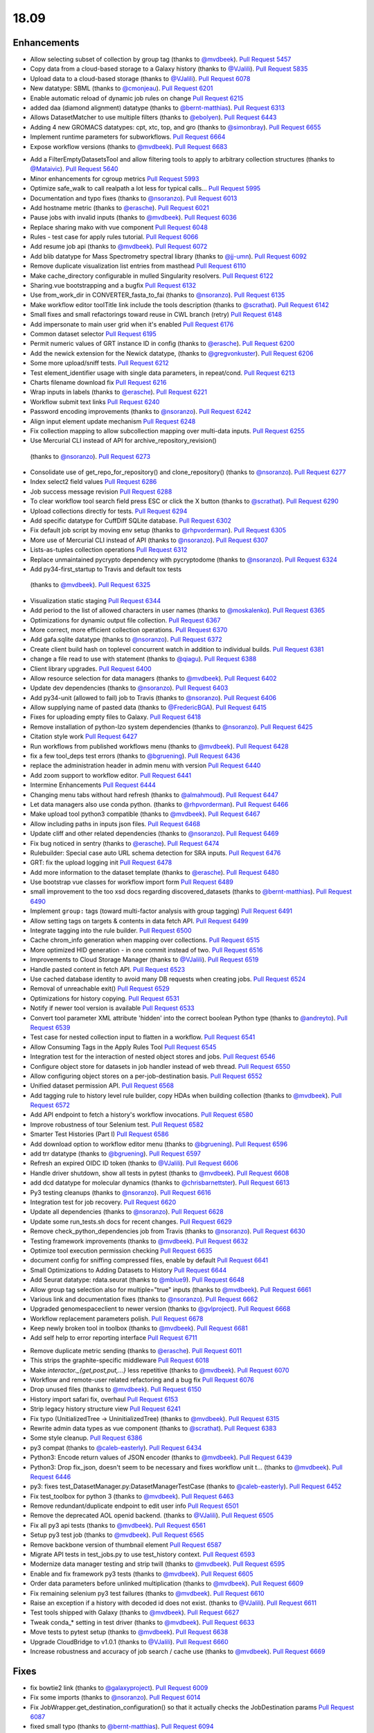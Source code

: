 
.. to_doc

18.09
===============================

.. announce_start

Enhancements
-------------------------------

.. major_feature


.. feature

* Allow selecting subset of collection by group tag
  (thanks to `@mvdbeek <https://github.com/mvdbeek>`__).
  `Pull Request 5457`_
* Copy data from a cloud-based storage to a Galaxy history
  (thanks to `@VJalili <https://github.com/VJalili>`__).
  `Pull Request 5835`_
* Upload data to a cloud-based storage
  (thanks to `@VJalili <https://github.com/VJalili>`__).
  `Pull Request 6078`_
* New datatype: SBML
  (thanks to `@cmonjeau <https://github.com/cmonjeau>`__).
  `Pull Request 6201`_
* Enable automatic reload of dynamic job rules on change
  `Pull Request 6215`_
* added daa (diamond alignment) datatype
  (thanks to `@bernt-matthias <https://github.com/bernt-matthias>`__).
  `Pull Request 6313`_
* Allows DatasetMatcher to use multiple filters
  (thanks to `@ebolyen <https://github.com/ebolyen>`__).
  `Pull Request 6443`_
* Adding 4 new GROMACS datatypes: cpt, xtc, top, and gro
  (thanks to `@simonbray <https://github.com/simonbray>`__).
  `Pull Request 6655`_
* Implement runtime parameters for subworkflows.
  `Pull Request 6664`_
* Expose workflow versions
  (thanks to `@mvdbeek <https://github.com/mvdbeek>`__).
  `Pull Request 6683`_

.. enhancement

* Add a FilterEmptyDatasetsTool and allow filtering tools to apply to
  arbitrary collection structures
  (thanks to `@Mataivic <https://github.com/Mataivic>`__).
  `Pull Request 5640`_
* Minor enhancements for cgroup metrics
  `Pull Request 5993`_
* Optimize safe_walk to call realpath a lot less for typical calls...
  `Pull Request 5995`_
* Documentation and typo fixes
  (thanks to `@nsoranzo <https://github.com/nsoranzo>`__).
  `Pull Request 6013`_
* Add hostname metric
  (thanks to `@erasche <https://github.com/erasche>`__).
  `Pull Request 6021`_
* Pause jobs with invalid inputs
  (thanks to `@mvdbeek <https://github.com/mvdbeek>`__).
  `Pull Request 6036`_
* Replace sharing mako with vue component
  `Pull Request 6048`_
* Rules - test case for apply rules tutorial.
  `Pull Request 6066`_
* Add resume job api
  (thanks to `@mvdbeek <https://github.com/mvdbeek>`__).
  `Pull Request 6072`_
* Add blib datatype for Mass Spectrometry spectral library
  (thanks to `@jj-umn <https://github.com/jj-umn>`__).
  `Pull Request 6092`_
* Remove duplicate visualization list entries from masthead
  `Pull Request 6110`_
* Make cache_directory configurable in mulled Singularity resolvers.
  `Pull Request 6122`_
* Sharing.vue bootstrapping and a bugfix
  `Pull Request 6132`_
* Use from_work_dir in CONVERTER_fasta_to_fai
  (thanks to `@nsoranzo <https://github.com/nsoranzo>`__).
  `Pull Request 6135`_
* Make workflow editor toolTitle link include the tools description
  (thanks to `@scrathat <https://github.com/scrathat>`__).
  `Pull Request 6142`_
* Small fixes and small refactorings toward reuse in CWL branch (retry)
  `Pull Request 6148`_
* Add impersonate to main user grid when it's enabled
  `Pull Request 6176`_
* Common dataset selector
  `Pull Request 6195`_
* Permit numeric values of GRT instance ID in config
  (thanks to `@erasche <https://github.com/erasche>`__).
  `Pull Request 6200`_
* Add the newick extension for the Newick datatype,
  (thanks to `@gregvonkuster <https://github.com/gregvonkuster>`__).
  `Pull Request 6206`_
* Some more upload/sniff tests.
  `Pull Request 6212`_
* Test element_identifier usage with single data parameters, in repeat/cond.
  `Pull Request 6213`_
* Charts filename download fix
  `Pull Request 6216`_
* Wrap inputs in labels
  (thanks to `@erasche <https://github.com/erasche>`__).
  `Pull Request 6221`_
* Workflow submit text links
  `Pull Request 6240`_
* Password encoding improvements
  (thanks to `@nsoranzo <https://github.com/nsoranzo>`__).
  `Pull Request 6242`_
* Align input element update mechanism
  `Pull Request 6248`_
* Fix collection mapping to allow subcollection mapping over multi-data
  inputs.
  `Pull Request 6255`_
*  Use Mercurial CLI instead of API for archive_repository_revision()
  (thanks to `@nsoranzo <https://github.com/nsoranzo>`__).
  `Pull Request 6273`_
* Consolidate use of get_repo_for_repository() and clone_repository()
  (thanks to `@nsoranzo <https://github.com/nsoranzo>`__).
  `Pull Request 6277`_
* Index select2 field values
  `Pull Request 6286`_
* Job success message revision
  `Pull Request 6288`_
* To clear workflow tool search field press ESC or click the X button
  (thanks to `@scrathat <https://github.com/scrathat>`__).
  `Pull Request 6290`_
* Upload collections directly for tests.
  `Pull Request 6294`_
* Add specific datatype for CuffDiff SQLite database.
  `Pull Request 6302`_
* Fix default job script by moving env setup
  (thanks to `@rhpvorderman <https://github.com/rhpvorderman>`__).
  `Pull Request 6305`_
* More use of Mercurial CLI instead of API
  (thanks to `@nsoranzo <https://github.com/nsoranzo>`__).
  `Pull Request 6307`_
* Lists-as-tuples collection operations
  `Pull Request 6312`_
* Replace unmaintained pycrypto dependency with pycryptodome
  (thanks to `@nsoranzo <https://github.com/nsoranzo>`__).
  `Pull Request 6324`_
*  Add py34-first_startup to Travis and default tox tests
  (thanks to `@mvdbeek <https://github.com/mvdbeek>`__).
  `Pull Request 6325`_
* Visualization static staging
  `Pull Request 6344`_
* Add period to the list of allowed characters in user names
  (thanks to `@moskalenko <https://github.com/moskalenko>`__).
  `Pull Request 6365`_
* Optimizations for dynamic output file collection.
  `Pull Request 6367`_
* More correct, more efficient collection operations.
  `Pull Request 6370`_
* Add gafa.sqlite datatype
  (thanks to `@nsoranzo <https://github.com/nsoranzo>`__).
  `Pull Request 6372`_
* Create client build hash on toplevel concurrent watch in addition to
  individual builds.
  `Pull Request 6381`_
* change a file read to use with statement
  (thanks to `@qiagu <https://github.com/qiagu>`__).
  `Pull Request 6388`_
* Client library upgrades.
  `Pull Request 6400`_
* Allow resource selection for data managers
  (thanks to `@mvdbeek <https://github.com/mvdbeek>`__).
  `Pull Request 6402`_
* Update dev dependencies
  (thanks to `@nsoranzo <https://github.com/nsoranzo>`__).
  `Pull Request 6403`_
* Add py34-unit (allowed to fail) job to Travis
  (thanks to `@nsoranzo <https://github.com/nsoranzo>`__).
  `Pull Request 6406`_
* Allow supplying name of pasted data
  (thanks to `@FredericBGA <https://github.com/FredericBGA>`__).
  `Pull Request 6415`_
* Fixes for uploading empty files to Galaxy.
  `Pull Request 6418`_
* Remove installation of python-lzo system dependencies
  (thanks to `@nsoranzo <https://github.com/nsoranzo>`__).
  `Pull Request 6425`_
* Citation style work
  `Pull Request 6427`_
* Run workflows from published workflows menu
  (thanks to `@mvdbeek <https://github.com/mvdbeek>`__).
  `Pull Request 6428`_
* fix a few tool_deps test errors
  (thanks to `@bgruening <https://github.com/bgruening>`__).
  `Pull Request 6436`_
* replace the administration header in admin menu with version
  `Pull Request 6440`_
* Add zoom support to workflow editor.
  `Pull Request 6441`_
* Intermine Enhancements
  `Pull Request 6444`_
* Changing menu tabs without hard refresh
  (thanks to `@almahmoud <https://github.com/almahmoud>`__).
  `Pull Request 6447`_
* Let data managers also use conda python.
  (thanks to `@rhpvorderman <https://github.com/rhpvorderman>`__).
  `Pull Request 6466`_
* Make upload tool python3 compatible
  (thanks to `@mvdbeek <https://github.com/mvdbeek>`__).
  `Pull Request 6467`_
* Allow including paths in inputs json files.
  `Pull Request 6468`_
* Update cliff and other related dependencies
  (thanks to `@nsoranzo <https://github.com/nsoranzo>`__).
  `Pull Request 6469`_
* Fix bug noticed in sentry
  (thanks to `@erasche <https://github.com/erasche>`__).
  `Pull Request 6474`_
* Rulebuilder: Special case auto URL schema detection for SRA inputs.
  `Pull Request 6476`_
* GRT: fix the upload logging init
  `Pull Request 6478`_
* Add more information to the dataset template
  (thanks to `@erasche <https://github.com/erasche>`__).
  `Pull Request 6480`_
* Use bootstrap vue classes for workflow import form
  `Pull Request 6489`_
* small improvement to the too xsd docs regarding discovered_datasets
  (thanks to `@bernt-matthias <https://github.com/bernt-matthias>`__).
  `Pull Request 6490`_
* Implement ``group:`` tags (toward multi-factor analysis with group tagging)
  `Pull Request 6491`_
* Allow setting tags on targets & contents in data fetch API.
  `Pull Request 6499`_
* Integrate tagging into the rule builder.
  `Pull Request 6500`_
* Cache chrom_info generation when mapping over collections.
  `Pull Request 6515`_
* More optimized HID generation - in one commit instead of two.
  `Pull Request 6516`_
* Improvements to Cloud Storage Manager
  (thanks to `@VJalili <https://github.com/VJalili>`__).
  `Pull Request 6519`_
* Handle pasted content in fetch API.
  `Pull Request 6523`_
* Use cached database identity to avoid many DB requests when creating jobs.
  `Pull Request 6524`_
* Removal of unreachable exit()
  `Pull Request 6529`_
* Optimizations for history copying.
  `Pull Request 6531`_
* Notify if newer tool version is available
  `Pull Request 6533`_
* Convert tool parameter XML attribute 'hidden' into the correct boolean
  Python type
  (thanks to `@andreyto <https://github.com/andreyto>`__).
  `Pull Request 6539`_
* Test case for nested collection input to flatten in a workflow.
  `Pull Request 6541`_
* Allow Consuming Tags in the Apply Rules Tool
  `Pull Request 6545`_
* Integration test for the interaction of nested object stores and jobs.
  `Pull Request 6546`_
* Configure object store for datasets in job handler instead of web thread.
  `Pull Request 6550`_
* Allow configuring object stores on a per-job-destination basis.
  `Pull Request 6552`_
* Unified dataset permission API.
  `Pull Request 6568`_
* Add tagging rule to history level rule builder, copy HDAs when building
  collection
  (thanks to `@mvdbeek <https://github.com/mvdbeek>`__).
  `Pull Request 6572`_
* Add API endpoint to fetch a history's workflow invocations.
  `Pull Request 6580`_
* Improve robustness of tour Selenium test.
  `Pull Request 6582`_
* Smarter Test Histories (Part I)
  `Pull Request 6586`_
* Add download option to workflow editor menu
  (thanks to `@bgruening <https://github.com/bgruening>`__).
  `Pull Request 6596`_
* add trr datatype
  (thanks to `@bgruening <https://github.com/bgruening>`__).
  `Pull Request 6597`_
* Refresh an expired OIDC ID token
  (thanks to `@VJalili <https://github.com/VJalili>`__).
  `Pull Request 6606`_
* Handle driver shutdown, show all tests in pytest
  (thanks to `@mvdbeek <https://github.com/mvdbeek>`__).
  `Pull Request 6608`_
* add dcd datatype for molecular dynamics
  (thanks to `@chrisbarnettster <https://github.com/chrisbarnettster>`__).
  `Pull Request 6613`_
* Py3 testing cleanups
  (thanks to `@nsoranzo <https://github.com/nsoranzo>`__).
  `Pull Request 6616`_
* Integration test for job recovery.
  `Pull Request 6620`_
* Update all dependencies
  (thanks to `@nsoranzo <https://github.com/nsoranzo>`__).
  `Pull Request 6628`_
* Update some run_tests.sh docs for recent changes.
  `Pull Request 6629`_
* Remove check_python_dependencies job from Travis
  (thanks to `@nsoranzo <https://github.com/nsoranzo>`__).
  `Pull Request 6630`_
* Testing framework improvements
  (thanks to `@mvdbeek <https://github.com/mvdbeek>`__).
  `Pull Request 6632`_
* Optimize tool execution permission checking
  `Pull Request 6635`_
* document config for sniffing compressed files, enable by default
  `Pull Request 6641`_
* Small Optimizations to Adding Datasets to History
  `Pull Request 6644`_
* Add Seurat datatype: rdata.seurat
  (thanks to `@mblue9 <https://github.com/mblue9>`__).
  `Pull Request 6648`_
* Allow group tag selection also for multiple="true" inputs
  (thanks to `@mvdbeek <https://github.com/mvdbeek>`__).
  `Pull Request 6661`_
* Various link and documentation fixes
  (thanks to `@nsoranzo <https://github.com/nsoranzo>`__).
  `Pull Request 6662`_
* Upgraded genomespaceclient to newer version
  (thanks to `@gvlproject <https://github.com/gvlproject>`__).
  `Pull Request 6668`_
* Workflow replacement parameters polish.
  `Pull Request 6678`_
* Keep newly broken tool in toolbox
  (thanks to `@mvdbeek <https://github.com/mvdbeek>`__).
  `Pull Request 6681`_
* Add self help to error reporting interface
  `Pull Request 6711`_

.. small_enhancement

* Remove duplicate metric sending
  (thanks to `@erasche <https://github.com/erasche>`__).
  `Pull Request 6011`_
* This strips the graphite-specific middleware
  `Pull Request 6018`_
* Make `interactor._{get,post,put,...}` less repetitive
  (thanks to `@mvdbeek <https://github.com/mvdbeek>`__).
  `Pull Request 6070`_
* Workflow and remote-user related refactoring and a bug fix
  `Pull Request 6076`_
* Drop unused files
  (thanks to `@mvdbeek <https://github.com/mvdbeek>`__).
  `Pull Request 6150`_
* History import safari fix, overhaul
  `Pull Request 6153`_
* Strip legacy history structure view
  `Pull Request 6241`_
* Fix typo (UnitializedTree -> UninitializedTree)
  (thanks to `@mvdbeek <https://github.com/mvdbeek>`__).
  `Pull Request 6315`_
* Rewrite admin data types as vue component
  (thanks to `@scrathat <https://github.com/scrathat>`__).
  `Pull Request 6383`_
* Some style cleanup.
  `Pull Request 6386`_
* py3 compat
  (thanks to `@caleb-easterly <https://github.com/caleb-easterly>`__).
  `Pull Request 6434`_
* Python3: Encode return values of JSON encoder
  (thanks to `@mvdbeek <https://github.com/mvdbeek>`__).
  `Pull Request 6439`_
* Python3: Drop fix_json, doesn't seem to be necessary and fixes workflow unit
  t…
  (thanks to `@mvdbeek <https://github.com/mvdbeek>`__).
  `Pull Request 6446`_
* py3: fixes test_DatasetManager.py:DatasetManagerTestCase
  (thanks to `@caleb-easterly <https://github.com/caleb-easterly>`__).
  `Pull Request 6452`_
* Fix test_toolbox for python 3
  (thanks to `@mvdbeek <https://github.com/mvdbeek>`__).
  `Pull Request 6463`_
* Remove redundant/duplicate endpoint to edit user info
  `Pull Request 6501`_
* Remove the deprecated AOL openid backend.
  (thanks to `@VJalili <https://github.com/VJalili>`__).
  `Pull Request 6505`_
* Fix all py3 api tests
  (thanks to `@mvdbeek <https://github.com/mvdbeek>`__).
  `Pull Request 6561`_
* Setup py3 test job
  (thanks to `@mvdbeek <https://github.com/mvdbeek>`__).
  `Pull Request 6565`_
* Remove backbone version of thumbnail element
  `Pull Request 6587`_
* Migrate API tests in test_jobs.py to use test_history context.
  `Pull Request 6593`_
* Modernize data manager testing and strip twill
  (thanks to `@mvdbeek <https://github.com/mvdbeek>`__).
  `Pull Request 6595`_
* Enable and fix framework py3 tests
  (thanks to `@mvdbeek <https://github.com/mvdbeek>`__).
  `Pull Request 6605`_
* Order data parameters before unlinked multiplication
  (thanks to `@mvdbeek <https://github.com/mvdbeek>`__).
  `Pull Request 6609`_
* Fix remaining selenium py3 test failures
  (thanks to `@mvdbeek <https://github.com/mvdbeek>`__).
  `Pull Request 6610`_
* Raise an exception if a history with decoded id does not exist.
  (thanks to `@VJalili <https://github.com/VJalili>`__).
  `Pull Request 6611`_
* Test tools shipped with Galaxy
  (thanks to `@mvdbeek <https://github.com/mvdbeek>`__).
  `Pull Request 6627`_
* Tweak conda_* setting in test driver
  (thanks to `@mvdbeek <https://github.com/mvdbeek>`__).
  `Pull Request 6633`_
* Move tests to pytest setup
  (thanks to `@mvdbeek <https://github.com/mvdbeek>`__).
  `Pull Request 6638`_
* Upgrade CloudBridge to v1.0.1
  (thanks to `@VJalili <https://github.com/VJalili>`__).
  `Pull Request 6660`_
* Increase robustness and accuracy of job search / cache use
  (thanks to `@mvdbeek <https://github.com/mvdbeek>`__).
  `Pull Request 6669`_


Fixes
-------------------------------

.. major_bug


.. bug

* fix bowtie2 link
  (thanks to `@galaxyproject <https://github.com/galaxyproject>`__).
  `Pull Request 6009`_
* Fix some imports
  (thanks to `@nsoranzo <https://github.com/nsoranzo>`__).
  `Pull Request 6014`_
* Fix JobWrapper.get_destination_configuration() so that it actually checks
  the JobDestination params
  `Pull Request 6087`_
* fixed small typo
  (thanks to `@bernt-matthias <https://github.com/bernt-matthias>`__).
  `Pull Request 6094`_
* History click-to-rename bugfix
  `Pull Request 6159`_
* Remove defunct sharing column link
  `Pull Request 6177`_
* cutWrapper: fix wrong path in error message
  (thanks to `@abretaud <https://github.com/abretaud>`__).
  `Pull Request 6211`_
* Fix optional="True" inputs
  (thanks to `@mvdbeek <https://github.com/mvdbeek>`__).
  `Pull Request 6222`_
* Two minor aliases for (exterior) backwards compatibility, minor badge tweaks
  `Pull Request 6226`_
* Fix broken collection_type_source tool and test.
  `Pull Request 6227`_
* Add io_details and link_details in api tools doc
  (thanks to `@ValentinChCloud <https://github.com/ValentinChCloud>`__).
  `Pull Request 6228`_
* Fix file type error in RuleCollectionBuilder.
  `Pull Request 6231`_
* Fix non-strict tabular relabel operation
  (thanks to `@mvdbeek <https://github.com/mvdbeek>`__).
  `Pull Request 6234`_
* Hack paster args to not duplicate pid file stuff for RUN_ALL.
  (thanks to `@lparsons <https://github.com/lparsons>`__).
  `Pull Request 6239`_
* Backport of Workflow Execution Text Fixup
  `Pull Request 6243`_
* Hyperlink DOIs against preferred resolver
  (thanks to `@katrinleinweber <https://github.com/katrinleinweber>`__).
  `Pull Request 6244`_
* Check context for textable mode of select fields
  `Pull Request 6251`_
* Mapping over from_param fixes
  (thanks to `@mvdbeek <https://github.com/mvdbeek>`__).
  `Pull Request 6253`_
* Fix history shared with me 'view' link
  `Pull Request 6257`_
* History view 'import' button display based on ownership.
  `Pull Request 6260`_
* Various fixes for the run scripts
  (thanks to `@nsoranzo <https://github.com/nsoranzo>`__).
  `Pull Request 6262`_
* Fix dataset sizes in GRT export script
  (thanks to `@atyryshkina <https://github.com/atyryshkina>`__).
  `Pull Request 6263`_
* Allow invalid optional param values for tools profile versions < 18.09
  (thanks to `@mvdbeek <https://github.com/mvdbeek>`__).
  `Pull Request 6264`_
* Python3 fixes
  (thanks to `@nsoranzo <https://github.com/nsoranzo>`__).
  `Pull Request 6265`_
* Fixes for phenotype association tools
  (thanks to `@nsoranzo <https://github.com/nsoranzo>`__).
  `Pull Request 6269`_
* fix link to workflow list
  (thanks to `@galaxyproject <https://github.com/galaxyproject>`__).
  `Pull Request 6270`_
*  Fix help text for renaming operation in workflows
  `Pull Request 6274`_
* Various fixes for mapping over collections
  (thanks to `@mvdbeek <https://github.com/mvdbeek>`__).
  `Pull Request 6278`_
* Fix tool search overlay selector
  (thanks to `@scrathat <https://github.com/scrathat>`__).
  `Pull Request 6279`_
* Fix delete "Collection Only" option in history menu.
  `Pull Request 6281`_
* telescope export: change to a more defensive approach
  `Pull Request 6285`_
* Only update options if provided in parameter definition
  `Pull Request 6289`_
* Update tabular.py
  (thanks to `@hrhotz <https://github.com/hrhotz>`__).
  `Pull Request 6292`_
* Strip a spurious Slurm warning from job stderr
  (thanks to `@nsoranzo <https://github.com/nsoranzo>`__).
  `Pull Request 6293`_
* Fix `GALAXY_RUN_ALL=1 ./run.sh --daemon`
  (thanks to `@nsoranzo <https://github.com/nsoranzo>`__).
  `Pull Request 6295`_
* add the canonical url to grt config
  `Pull Request 6301`_
* Stop listening to history changes after job submission
  `Pull Request 6303`_
* Increase sleep if encountering (DB locking) exception
  (thanks to `@mvdbeek <https://github.com/mvdbeek>`__).
  `Pull Request 6304`_
* Fix undefined success_message
  (thanks to `@mvdbeek <https://github.com/mvdbeek>`__).
  `Pull Request 6316`_
* Allow #if $datasets #end if pattern for file lists
  (thanks to `@mvdbeek <https://github.com/mvdbeek>`__).
  `Pull Request 6317`_
* Fix target update for rule collection builder after input selection
  (thanks to `@scrathat <https://github.com/scrathat>`__).
  `Pull Request 6326`_
* Added missing level fatal_oom to xsd
  (thanks to `@bernt-matthias <https://github.com/bernt-matthias>`__).
  `Pull Request 6341`_
* Update description for installing pbs-python
  (thanks to `@mvdbeek <https://github.com/mvdbeek>`__).
  `Pull Request 6345`_
* Prevent throwing an exception if a dataset doesn't exist (and never w…
  (thanks to `@dpryan79 <https://github.com/dpryan79>`__).
  `Pull Request 6349`_
* Fix the --log-file option in the job handlers
  (thanks to `@dpryan79 <https://github.com/dpryan79>`__).
  `Pull Request 6351`_
* grt - wrap every write in try-except
  `Pull Request 6354`_
* Fix 'share with another user'
  `Pull Request 6358`_
* Add fasta datatype to msa viewer
  `Pull Request 6361`_
* Fix small bug in logging output name in job finish.
  `Pull Request 6366`_
* Fix for rendering multiple dependent dynamic select lists
  (thanks to `@gregvonkuster <https://github.com/gregvonkuster>`__).
  `Pull Request 6374`_
* Specify standard HTTPTransport for Sentry
  `Pull Request 6375`_
* Comma-separate tool names in missing tools error message
  `Pull Request 6378`_
* Revert "Remove bam to bai converter"
  `Pull Request 6385`_
* fix data_column cast error when multiple is false
  (thanks to `@qiagu <https://github.com/qiagu>`__).
  `Pull Request 6389`_
* Optimize setting large numbers of HIDs for collection outputs.
  `Pull Request 6394`_
* Fixing <conditional> XML example
  (thanks to `@almahmoud <https://github.com/almahmoud>`__).
  `Pull Request 6399`_
* Fix positioning for tool search box.
  `Pull Request 6416`_
* removing binary as input for python compatibility
  (thanks to `@eslerm <https://github.com/eslerm>`__).
  `Pull Request 6417`_
* GCC2018 python3 unit-test fixes
  (thanks to `@ycgong <https://github.com/ycgong>`__).
  `Pull Request 6419`_
* python 3 porting
  (thanks to `@caleb-easterly <https://github.com/caleb-easterly>`__).
  `Pull Request 6420`_
* Fix panel drag resize.
  `Pull Request 6421`_
* Fix message fadeout by relying on hiding the message instead
  `Pull Request 6424`_
* Python 3 fixes from GCC-BOSC-2018
  (thanks to `@johnbradley <https://github.com/johnbradley>`__).
  `Pull Request 6429`_
* Unit testing with Python 3
  (thanks to `@NicHerndon <https://github.com/NicHerndon>`__).
  `Pull Request 6430`_
* Do not encode a rendered Mako template
  (thanks to `@nsoranzo <https://github.com/nsoranzo>`__).
  `Pull Request 6431`_
* decode potential encoded id
  `Pull Request 6433`_
* fixes test/unit/jobs/test_job_output_checker.py; strange default?
  (thanks to `@caleb-easterly <https://github.com/caleb-easterly>`__).
  `Pull Request 6438`_
* py3 compat: fixes test_vcf, test_sniff_compressed*
  (thanks to `@caleb-easterly <https://github.com/caleb-easterly>`__).
  `Pull Request 6442`_
* fix TS: resolve missing closing div and three extra closing divs
  `Pull Request 6445`_
* Fix all remaining unit tests under Python 3
  (thanks to `@mvdbeek <https://github.com/mvdbeek>`__).
  `Pull Request 6450`_
* Fix droptarget:drop trigger (drag/drop in the multiview)
  `Pull Request 6451`_
* py3: Fix the dynamic tool destination unit test
  (thanks to `@mvdbeek <https://github.com/mvdbeek>`__).
  `Pull Request 6453`_
* py3: replace e.message with str(e)
  (thanks to `@caleb-easterly <https://github.com/caleb-easterly>`__).
  `Pull Request 6454`_
* Various Python 3 fixes
  (thanks to `@nsoranzo <https://github.com/nsoranzo>`__).
  `Pull Request 6455`_
* GIE static url
  (thanks to `@thobalose <https://github.com/thobalose>`__).
  `Pull Request 6460`_
* Update common_startup_functions.sh
  (thanks to `@nagoue <https://github.com/nagoue>`__).
  `Pull Request 6481`_
* Fix for show params server error
  `Pull Request 6486`_
* Fix ftp_upload_purge in galaxy.yml
  (thanks to `@phac-nml <https://github.com/phac-nml>`__).
  `Pull Request 6494`_
* Fix resume from history panel
  (thanks to `@mvdbeek <https://github.com/mvdbeek>`__).
  `Pull Request 6498`_
* Fix bam to bigwig error detection.
  (thanks to `@pvanheus <https://github.com/pvanheus>`__).
  `Pull Request 6502`_
* Fix and docs for advanced container options in job_conf.xml.
  `Pull Request 6503`_
* Return a json blob containing redirect URI in OIDC login controller
  (thanks to `@VJalili <https://github.com/VJalili>`__).
  `Pull Request 6517`_
* Fix warning in CONVERTER_bam_to_bigwig_0 and CONVERTER_sam_to_bigwig_0
  (thanks to `@nsoranzo <https://github.com/nsoranzo>`__).
  `Pull Request 6528`_
* Fix dataset copy tags
  `Pull Request 6532`_
* Fix to_dict with io_details=True for tools with collection outputs.
  `Pull Request 6538`_
* Fix "filter empty" rule in Python rule handling framework.
  `Pull Request 6542`_
* Fixes for API installation bugs.
  `Pull Request 6544`_
* Redirect unidentified routes in admin panel
  `Pull Request 6551`_
* Remove the sharing of toolbox in GRT
  (thanks to `@erasche <https://github.com/erasche>`__).
  `Pull Request 6553`_
* Restore log_destination = stdout configuration option.
  `Pull Request 6555`_
* Many selenium tests fixes for recent dev changes.
  `Pull Request 6557`_
* More Selenium test fixes.
  `Pull Request 6562`_
* Misc Admin TS Panel Fixes
  `Pull Request 6564`_
* Use subworkflow index when setting auto-label
  (thanks to `@mvdbeek <https://github.com/mvdbeek>`__).
  `Pull Request 6570`_
* Fix workflow run link for extracted workflows
  `Pull Request 6571`_
* Typo and wording fixes for dependency resolvers docs
  `Pull Request 6575`_
* Use object store to check for existence of extra_files_path
  (thanks to `@mvdbeek <https://github.com/mvdbeek>`__).
  `Pull Request 6588`_
* Update UCSC genome-test server URLs
  `Pull Request 6591`_
* Resolve overlap of workflow parameter container with gear-icon in editor
  header
  `Pull Request 6592`_
* Respect unavailable display peek
  (thanks to `@mvdbeek <https://github.com/mvdbeek>`__).
  `Pull Request 6594`_
* Fix Location of Plugin Static Content In Documentation for 18.05
  (thanks to `@phac-nml <https://github.com/phac-nml>`__).
  `Pull Request 6602`_
*  Fix cron/build_chrom_db.py and update UCSC builds
  (thanks to `@nsoranzo <https://github.com/nsoranzo>`__).
  `Pull Request 6623`_
* Fix for workflow extraction cleanup routine.
  `Pull Request 6636`_
* row ids that are all numeric become ints...
  (thanks to `@bwlang <https://github.com/bwlang>`__).
  `Pull Request 6639`_
* Allow running scripts/galaxy-main without Galaxy on sys.path
  `Pull Request 6642`_
* Fix color of workflow panel background
  `Pull Request 6643`_
* Pages - fixes for encoded ids in the database
  `Pull Request 6647`_
* Strip API keys option from admin panel left side
  `Pull Request 6651`_
* Fix get_fileobj() call in Eland.set_meta()
  (thanks to `@nsoranzo <https://github.com/nsoranzo>`__).
  `Pull Request 6659`_
* Update bx-python to 0.8.2
  (thanks to `@nsoranzo <https://github.com/nsoranzo>`__).
  `Pull Request 6670`_
* Serialize select field options, fixes beta install
  (thanks to `@mvdbeek <https://github.com/mvdbeek>`__).
  `Pull Request 6677`_
* Fix wf-editor when loading subworkflow with parenthesis in label
  (thanks to `@mvdbeek <https://github.com/mvdbeek>`__).
  `Pull Request 6680`_
* Add missing route for API endpoint.
  `Pull Request 6703`_
* Catch additional permutations of Slurm cgroup creation warnings
  `Pull Request 6705`_
* unquote the tool_version in the tools API
  `Pull Request 6707`_
* Badge default fix
  `Pull Request 6726`_
* remove html tags and newlines from the help text
  `Pull Request 6728`_

.. github_links
.. _Pull Request 5457: https://github.com/galaxyproject/galaxy/pull/5457
.. _Pull Request 5640: https://github.com/galaxyproject/galaxy/pull/5640
.. _Pull Request 5835: https://github.com/galaxyproject/galaxy/pull/5835
.. _Pull Request 5982: https://github.com/galaxyproject/galaxy/pull/5982
.. _Pull Request 5993: https://github.com/galaxyproject/galaxy/pull/5993
.. _Pull Request 5995: https://github.com/galaxyproject/galaxy/pull/5995
.. _Pull Request 6004: https://github.com/galaxyproject/galaxy/pull/6004
.. _Pull Request 6009: https://github.com/galaxyproject/galaxy/pull/6009
.. _Pull Request 6011: https://github.com/galaxyproject/galaxy/pull/6011
.. _Pull Request 6013: https://github.com/galaxyproject/galaxy/pull/6013
.. _Pull Request 6014: https://github.com/galaxyproject/galaxy/pull/6014
.. _Pull Request 6018: https://github.com/galaxyproject/galaxy/pull/6018
.. _Pull Request 6021: https://github.com/galaxyproject/galaxy/pull/6021
.. _Pull Request 6036: https://github.com/galaxyproject/galaxy/pull/6036
.. _Pull Request 6048: https://github.com/galaxyproject/galaxy/pull/6048
.. _Pull Request 6066: https://github.com/galaxyproject/galaxy/pull/6066
.. _Pull Request 6070: https://github.com/galaxyproject/galaxy/pull/6070
.. _Pull Request 6072: https://github.com/galaxyproject/galaxy/pull/6072
.. _Pull Request 6076: https://github.com/galaxyproject/galaxy/pull/6076
.. _Pull Request 6078: https://github.com/galaxyproject/galaxy/pull/6078
.. _Pull Request 6087: https://github.com/galaxyproject/galaxy/pull/6087
.. _Pull Request 6092: https://github.com/galaxyproject/galaxy/pull/6092
.. _Pull Request 6094: https://github.com/galaxyproject/galaxy/pull/6094
.. _Pull Request 6110: https://github.com/galaxyproject/galaxy/pull/6110
.. _Pull Request 6122: https://github.com/galaxyproject/galaxy/pull/6122
.. _Pull Request 6132: https://github.com/galaxyproject/galaxy/pull/6132
.. _Pull Request 6135: https://github.com/galaxyproject/galaxy/pull/6135
.. _Pull Request 6142: https://github.com/galaxyproject/galaxy/pull/6142
.. _Pull Request 6148: https://github.com/galaxyproject/galaxy/pull/6148
.. _Pull Request 6150: https://github.com/galaxyproject/galaxy/pull/6150
.. _Pull Request 6153: https://github.com/galaxyproject/galaxy/pull/6153
.. _Pull Request 6159: https://github.com/galaxyproject/galaxy/pull/6159
.. _Pull Request 6171: https://github.com/galaxyproject/galaxy/pull/6171
.. _Pull Request 6176: https://github.com/galaxyproject/galaxy/pull/6176
.. _Pull Request 6177: https://github.com/galaxyproject/galaxy/pull/6177
.. _Pull Request 6195: https://github.com/galaxyproject/galaxy/pull/6195
.. _Pull Request 6200: https://github.com/galaxyproject/galaxy/pull/6200
.. _Pull Request 6201: https://github.com/galaxyproject/galaxy/pull/6201
.. _Pull Request 6206: https://github.com/galaxyproject/galaxy/pull/6206
.. _Pull Request 6211: https://github.com/galaxyproject/galaxy/pull/6211
.. _Pull Request 6212: https://github.com/galaxyproject/galaxy/pull/6212
.. _Pull Request 6213: https://github.com/galaxyproject/galaxy/pull/6213
.. _Pull Request 6215: https://github.com/galaxyproject/galaxy/pull/6215
.. _Pull Request 6216: https://github.com/galaxyproject/galaxy/pull/6216
.. _Pull Request 6221: https://github.com/galaxyproject/galaxy/pull/6221
.. _Pull Request 6222: https://github.com/galaxyproject/galaxy/pull/6222
.. _Pull Request 6226: https://github.com/galaxyproject/galaxy/pull/6226
.. _Pull Request 6227: https://github.com/galaxyproject/galaxy/pull/6227
.. _Pull Request 6228: https://github.com/galaxyproject/galaxy/pull/6228
.. _Pull Request 6231: https://github.com/galaxyproject/galaxy/pull/6231
.. _Pull Request 6234: https://github.com/galaxyproject/galaxy/pull/6234
.. _Pull Request 6237: https://github.com/galaxyproject/galaxy/pull/6237
.. _Pull Request 6239: https://github.com/galaxyproject/galaxy/pull/6239
.. _Pull Request 6240: https://github.com/galaxyproject/galaxy/pull/6240
.. _Pull Request 6241: https://github.com/galaxyproject/galaxy/pull/6241
.. _Pull Request 6242: https://github.com/galaxyproject/galaxy/pull/6242
.. _Pull Request 6243: https://github.com/galaxyproject/galaxy/pull/6243
.. _Pull Request 6244: https://github.com/galaxyproject/galaxy/pull/6244
.. _Pull Request 6248: https://github.com/galaxyproject/galaxy/pull/6248
.. _Pull Request 6251: https://github.com/galaxyproject/galaxy/pull/6251
.. _Pull Request 6252: https://github.com/galaxyproject/galaxy/pull/6252
.. _Pull Request 6253: https://github.com/galaxyproject/galaxy/pull/6253
.. _Pull Request 6255: https://github.com/galaxyproject/galaxy/pull/6255
.. _Pull Request 6257: https://github.com/galaxyproject/galaxy/pull/6257
.. _Pull Request 6260: https://github.com/galaxyproject/galaxy/pull/6260
.. _Pull Request 6262: https://github.com/galaxyproject/galaxy/pull/6262
.. _Pull Request 6263: https://github.com/galaxyproject/galaxy/pull/6263
.. _Pull Request 6264: https://github.com/galaxyproject/galaxy/pull/6264
.. _Pull Request 6265: https://github.com/galaxyproject/galaxy/pull/6265
.. _Pull Request 6269: https://github.com/galaxyproject/galaxy/pull/6269
.. _Pull Request 6270: https://github.com/galaxyproject/galaxy/pull/6270
.. _Pull Request 6273: https://github.com/galaxyproject/galaxy/pull/6273
.. _Pull Request 6274: https://github.com/galaxyproject/galaxy/pull/6274
.. _Pull Request 6277: https://github.com/galaxyproject/galaxy/pull/6277
.. _Pull Request 6278: https://github.com/galaxyproject/galaxy/pull/6278
.. _Pull Request 6279: https://github.com/galaxyproject/galaxy/pull/6279
.. _Pull Request 6281: https://github.com/galaxyproject/galaxy/pull/6281
.. _Pull Request 6285: https://github.com/galaxyproject/galaxy/pull/6285
.. _Pull Request 6286: https://github.com/galaxyproject/galaxy/pull/6286
.. _Pull Request 6288: https://github.com/galaxyproject/galaxy/pull/6288
.. _Pull Request 6289: https://github.com/galaxyproject/galaxy/pull/6289
.. _Pull Request 6290: https://github.com/galaxyproject/galaxy/pull/6290
.. _Pull Request 6292: https://github.com/galaxyproject/galaxy/pull/6292
.. _Pull Request 6293: https://github.com/galaxyproject/galaxy/pull/6293
.. _Pull Request 6294: https://github.com/galaxyproject/galaxy/pull/6294
.. _Pull Request 6295: https://github.com/galaxyproject/galaxy/pull/6295
.. _Pull Request 6300: https://github.com/galaxyproject/galaxy/pull/6300
.. _Pull Request 6301: https://github.com/galaxyproject/galaxy/pull/6301
.. _Pull Request 6302: https://github.com/galaxyproject/galaxy/pull/6302
.. _Pull Request 6303: https://github.com/galaxyproject/galaxy/pull/6303
.. _Pull Request 6304: https://github.com/galaxyproject/galaxy/pull/6304
.. _Pull Request 6305: https://github.com/galaxyproject/galaxy/pull/6305
.. _Pull Request 6307: https://github.com/galaxyproject/galaxy/pull/6307
.. _Pull Request 6312: https://github.com/galaxyproject/galaxy/pull/6312
.. _Pull Request 6313: https://github.com/galaxyproject/galaxy/pull/6313
.. _Pull Request 6315: https://github.com/galaxyproject/galaxy/pull/6315
.. _Pull Request 6316: https://github.com/galaxyproject/galaxy/pull/6316
.. _Pull Request 6317: https://github.com/galaxyproject/galaxy/pull/6317
.. _Pull Request 6324: https://github.com/galaxyproject/galaxy/pull/6324
.. _Pull Request 6325: https://github.com/galaxyproject/galaxy/pull/6325
.. _Pull Request 6326: https://github.com/galaxyproject/galaxy/pull/6326
.. _Pull Request 6341: https://github.com/galaxyproject/galaxy/pull/6341
.. _Pull Request 6344: https://github.com/galaxyproject/galaxy/pull/6344
.. _Pull Request 6345: https://github.com/galaxyproject/galaxy/pull/6345
.. _Pull Request 6349: https://github.com/galaxyproject/galaxy/pull/6349
.. _Pull Request 6351: https://github.com/galaxyproject/galaxy/pull/6351
.. _Pull Request 6354: https://github.com/galaxyproject/galaxy/pull/6354
.. _Pull Request 6358: https://github.com/galaxyproject/galaxy/pull/6358
.. _Pull Request 6361: https://github.com/galaxyproject/galaxy/pull/6361
.. _Pull Request 6365: https://github.com/galaxyproject/galaxy/pull/6365
.. _Pull Request 6366: https://github.com/galaxyproject/galaxy/pull/6366
.. _Pull Request 6367: https://github.com/galaxyproject/galaxy/pull/6367
.. _Pull Request 6370: https://github.com/galaxyproject/galaxy/pull/6370
.. _Pull Request 6371: https://github.com/galaxyproject/galaxy/pull/6371
.. _Pull Request 6372: https://github.com/galaxyproject/galaxy/pull/6372
.. _Pull Request 6374: https://github.com/galaxyproject/galaxy/pull/6374
.. _Pull Request 6375: https://github.com/galaxyproject/galaxy/pull/6375
.. _Pull Request 6377: https://github.com/galaxyproject/galaxy/pull/6377
.. _Pull Request 6378: https://github.com/galaxyproject/galaxy/pull/6378
.. _Pull Request 6381: https://github.com/galaxyproject/galaxy/pull/6381
.. _Pull Request 6383: https://github.com/galaxyproject/galaxy/pull/6383
.. _Pull Request 6385: https://github.com/galaxyproject/galaxy/pull/6385
.. _Pull Request 6386: https://github.com/galaxyproject/galaxy/pull/6386
.. _Pull Request 6388: https://github.com/galaxyproject/galaxy/pull/6388
.. _Pull Request 6389: https://github.com/galaxyproject/galaxy/pull/6389
.. _Pull Request 6394: https://github.com/galaxyproject/galaxy/pull/6394
.. _Pull Request 6399: https://github.com/galaxyproject/galaxy/pull/6399
.. _Pull Request 6400: https://github.com/galaxyproject/galaxy/pull/6400
.. _Pull Request 6402: https://github.com/galaxyproject/galaxy/pull/6402
.. _Pull Request 6403: https://github.com/galaxyproject/galaxy/pull/6403
.. _Pull Request 6406: https://github.com/galaxyproject/galaxy/pull/6406
.. _Pull Request 6415: https://github.com/galaxyproject/galaxy/pull/6415
.. _Pull Request 6416: https://github.com/galaxyproject/galaxy/pull/6416
.. _Pull Request 6417: https://github.com/galaxyproject/galaxy/pull/6417
.. _Pull Request 6418: https://github.com/galaxyproject/galaxy/pull/6418
.. _Pull Request 6419: https://github.com/galaxyproject/galaxy/pull/6419
.. _Pull Request 6420: https://github.com/galaxyproject/galaxy/pull/6420
.. _Pull Request 6421: https://github.com/galaxyproject/galaxy/pull/6421
.. _Pull Request 6424: https://github.com/galaxyproject/galaxy/pull/6424
.. _Pull Request 6425: https://github.com/galaxyproject/galaxy/pull/6425
.. _Pull Request 6427: https://github.com/galaxyproject/galaxy/pull/6427
.. _Pull Request 6428: https://github.com/galaxyproject/galaxy/pull/6428
.. _Pull Request 6429: https://github.com/galaxyproject/galaxy/pull/6429
.. _Pull Request 6430: https://github.com/galaxyproject/galaxy/pull/6430
.. _Pull Request 6431: https://github.com/galaxyproject/galaxy/pull/6431
.. _Pull Request 6433: https://github.com/galaxyproject/galaxy/pull/6433
.. _Pull Request 6434: https://github.com/galaxyproject/galaxy/pull/6434
.. _Pull Request 6436: https://github.com/galaxyproject/galaxy/pull/6436
.. _Pull Request 6438: https://github.com/galaxyproject/galaxy/pull/6438
.. _Pull Request 6439: https://github.com/galaxyproject/galaxy/pull/6439
.. _Pull Request 6440: https://github.com/galaxyproject/galaxy/pull/6440
.. _Pull Request 6441: https://github.com/galaxyproject/galaxy/pull/6441
.. _Pull Request 6442: https://github.com/galaxyproject/galaxy/pull/6442
.. _Pull Request 6443: https://github.com/galaxyproject/galaxy/pull/6443
.. _Pull Request 6444: https://github.com/galaxyproject/galaxy/pull/6444
.. _Pull Request 6445: https://github.com/galaxyproject/galaxy/pull/6445
.. _Pull Request 6446: https://github.com/galaxyproject/galaxy/pull/6446
.. _Pull Request 6447: https://github.com/galaxyproject/galaxy/pull/6447
.. _Pull Request 6449: https://github.com/galaxyproject/galaxy/pull/6449
.. _Pull Request 6450: https://github.com/galaxyproject/galaxy/pull/6450
.. _Pull Request 6451: https://github.com/galaxyproject/galaxy/pull/6451
.. _Pull Request 6452: https://github.com/galaxyproject/galaxy/pull/6452
.. _Pull Request 6453: https://github.com/galaxyproject/galaxy/pull/6453
.. _Pull Request 6454: https://github.com/galaxyproject/galaxy/pull/6454
.. _Pull Request 6455: https://github.com/galaxyproject/galaxy/pull/6455
.. _Pull Request 6460: https://github.com/galaxyproject/galaxy/pull/6460
.. _Pull Request 6463: https://github.com/galaxyproject/galaxy/pull/6463
.. _Pull Request 6466: https://github.com/galaxyproject/galaxy/pull/6466
.. _Pull Request 6467: https://github.com/galaxyproject/galaxy/pull/6467
.. _Pull Request 6468: https://github.com/galaxyproject/galaxy/pull/6468
.. _Pull Request 6469: https://github.com/galaxyproject/galaxy/pull/6469
.. _Pull Request 6474: https://github.com/galaxyproject/galaxy/pull/6474
.. _Pull Request 6476: https://github.com/galaxyproject/galaxy/pull/6476
.. _Pull Request 6478: https://github.com/galaxyproject/galaxy/pull/6478
.. _Pull Request 6480: https://github.com/galaxyproject/galaxy/pull/6480
.. _Pull Request 6481: https://github.com/galaxyproject/galaxy/pull/6481
.. _Pull Request 6486: https://github.com/galaxyproject/galaxy/pull/6486
.. _Pull Request 6489: https://github.com/galaxyproject/galaxy/pull/6489
.. _Pull Request 6490: https://github.com/galaxyproject/galaxy/pull/6490
.. _Pull Request 6491: https://github.com/galaxyproject/galaxy/pull/6491
.. _Pull Request 6494: https://github.com/galaxyproject/galaxy/pull/6494
.. _Pull Request 6496: https://github.com/galaxyproject/galaxy/pull/6496
.. _Pull Request 6498: https://github.com/galaxyproject/galaxy/pull/6498
.. _Pull Request 6499: https://github.com/galaxyproject/galaxy/pull/6499
.. _Pull Request 6500: https://github.com/galaxyproject/galaxy/pull/6500
.. _Pull Request 6501: https://github.com/galaxyproject/galaxy/pull/6501
.. _Pull Request 6502: https://github.com/galaxyproject/galaxy/pull/6502
.. _Pull Request 6503: https://github.com/galaxyproject/galaxy/pull/6503
.. _Pull Request 6505: https://github.com/galaxyproject/galaxy/pull/6505
.. _Pull Request 6515: https://github.com/galaxyproject/galaxy/pull/6515
.. _Pull Request 6516: https://github.com/galaxyproject/galaxy/pull/6516
.. _Pull Request 6517: https://github.com/galaxyproject/galaxy/pull/6517
.. _Pull Request 6519: https://github.com/galaxyproject/galaxy/pull/6519
.. _Pull Request 6520: https://github.com/galaxyproject/galaxy/pull/6520
.. _Pull Request 6521: https://github.com/galaxyproject/galaxy/pull/6521
.. _Pull Request 6523: https://github.com/galaxyproject/galaxy/pull/6523
.. _Pull Request 6524: https://github.com/galaxyproject/galaxy/pull/6524
.. _Pull Request 6528: https://github.com/galaxyproject/galaxy/pull/6528
.. _Pull Request 6529: https://github.com/galaxyproject/galaxy/pull/6529
.. _Pull Request 6531: https://github.com/galaxyproject/galaxy/pull/6531
.. _Pull Request 6532: https://github.com/galaxyproject/galaxy/pull/6532
.. _Pull Request 6533: https://github.com/galaxyproject/galaxy/pull/6533
.. _Pull Request 6538: https://github.com/galaxyproject/galaxy/pull/6538
.. _Pull Request 6539: https://github.com/galaxyproject/galaxy/pull/6539
.. _Pull Request 6541: https://github.com/galaxyproject/galaxy/pull/6541
.. _Pull Request 6542: https://github.com/galaxyproject/galaxy/pull/6542
.. _Pull Request 6544: https://github.com/galaxyproject/galaxy/pull/6544
.. _Pull Request 6545: https://github.com/galaxyproject/galaxy/pull/6545
.. _Pull Request 6546: https://github.com/galaxyproject/galaxy/pull/6546
.. _Pull Request 6550: https://github.com/galaxyproject/galaxy/pull/6550
.. _Pull Request 6551: https://github.com/galaxyproject/galaxy/pull/6551
.. _Pull Request 6552: https://github.com/galaxyproject/galaxy/pull/6552
.. _Pull Request 6553: https://github.com/galaxyproject/galaxy/pull/6553
.. _Pull Request 6554: https://github.com/galaxyproject/galaxy/pull/6554
.. _Pull Request 6555: https://github.com/galaxyproject/galaxy/pull/6555
.. _Pull Request 6557: https://github.com/galaxyproject/galaxy/pull/6557
.. _Pull Request 6561: https://github.com/galaxyproject/galaxy/pull/6561
.. _Pull Request 6562: https://github.com/galaxyproject/galaxy/pull/6562
.. _Pull Request 6564: https://github.com/galaxyproject/galaxy/pull/6564
.. _Pull Request 6565: https://github.com/galaxyproject/galaxy/pull/6565
.. _Pull Request 6567: https://github.com/galaxyproject/galaxy/pull/6567
.. _Pull Request 6568: https://github.com/galaxyproject/galaxy/pull/6568
.. _Pull Request 6570: https://github.com/galaxyproject/galaxy/pull/6570
.. _Pull Request 6571: https://github.com/galaxyproject/galaxy/pull/6571
.. _Pull Request 6572: https://github.com/galaxyproject/galaxy/pull/6572
.. _Pull Request 6575: https://github.com/galaxyproject/galaxy/pull/6575
.. _Pull Request 6578: https://github.com/galaxyproject/galaxy/pull/6578
.. _Pull Request 6580: https://github.com/galaxyproject/galaxy/pull/6580
.. _Pull Request 6582: https://github.com/galaxyproject/galaxy/pull/6582
.. _Pull Request 6586: https://github.com/galaxyproject/galaxy/pull/6586
.. _Pull Request 6587: https://github.com/galaxyproject/galaxy/pull/6587
.. _Pull Request 6588: https://github.com/galaxyproject/galaxy/pull/6588
.. _Pull Request 6591: https://github.com/galaxyproject/galaxy/pull/6591
.. _Pull Request 6592: https://github.com/galaxyproject/galaxy/pull/6592
.. _Pull Request 6593: https://github.com/galaxyproject/galaxy/pull/6593
.. _Pull Request 6594: https://github.com/galaxyproject/galaxy/pull/6594
.. _Pull Request 6595: https://github.com/galaxyproject/galaxy/pull/6595
.. _Pull Request 6596: https://github.com/galaxyproject/galaxy/pull/6596
.. _Pull Request 6597: https://github.com/galaxyproject/galaxy/pull/6597
.. _Pull Request 6602: https://github.com/galaxyproject/galaxy/pull/6602
.. _Pull Request 6605: https://github.com/galaxyproject/galaxy/pull/6605
.. _Pull Request 6606: https://github.com/galaxyproject/galaxy/pull/6606
.. _Pull Request 6608: https://github.com/galaxyproject/galaxy/pull/6608
.. _Pull Request 6609: https://github.com/galaxyproject/galaxy/pull/6609
.. _Pull Request 6610: https://github.com/galaxyproject/galaxy/pull/6610
.. _Pull Request 6611: https://github.com/galaxyproject/galaxy/pull/6611
.. _Pull Request 6613: https://github.com/galaxyproject/galaxy/pull/6613
.. _Pull Request 6616: https://github.com/galaxyproject/galaxy/pull/6616
.. _Pull Request 6620: https://github.com/galaxyproject/galaxy/pull/6620
.. _Pull Request 6622: https://github.com/galaxyproject/galaxy/pull/6622
.. _Pull Request 6623: https://github.com/galaxyproject/galaxy/pull/6623
.. _Pull Request 6627: https://github.com/galaxyproject/galaxy/pull/6627
.. _Pull Request 6628: https://github.com/galaxyproject/galaxy/pull/6628
.. _Pull Request 6629: https://github.com/galaxyproject/galaxy/pull/6629
.. _Pull Request 6630: https://github.com/galaxyproject/galaxy/pull/6630
.. _Pull Request 6631: https://github.com/galaxyproject/galaxy/pull/6631
.. _Pull Request 6632: https://github.com/galaxyproject/galaxy/pull/6632
.. _Pull Request 6633: https://github.com/galaxyproject/galaxy/pull/6633
.. _Pull Request 6635: https://github.com/galaxyproject/galaxy/pull/6635
.. _Pull Request 6636: https://github.com/galaxyproject/galaxy/pull/6636
.. _Pull Request 6638: https://github.com/galaxyproject/galaxy/pull/6638
.. _Pull Request 6639: https://github.com/galaxyproject/galaxy/pull/6639
.. _Pull Request 6641: https://github.com/galaxyproject/galaxy/pull/6641
.. _Pull Request 6642: https://github.com/galaxyproject/galaxy/pull/6642
.. _Pull Request 6643: https://github.com/galaxyproject/galaxy/pull/6643
.. _Pull Request 6644: https://github.com/galaxyproject/galaxy/pull/6644
.. _Pull Request 6647: https://github.com/galaxyproject/galaxy/pull/6647
.. _Pull Request 6648: https://github.com/galaxyproject/galaxy/pull/6648
.. _Pull Request 6651: https://github.com/galaxyproject/galaxy/pull/6651
.. _Pull Request 6655: https://github.com/galaxyproject/galaxy/pull/6655
.. _Pull Request 6656: https://github.com/galaxyproject/galaxy/pull/6656
.. _Pull Request 6659: https://github.com/galaxyproject/galaxy/pull/6659
.. _Pull Request 6660: https://github.com/galaxyproject/galaxy/pull/6660
.. _Pull Request 6661: https://github.com/galaxyproject/galaxy/pull/6661
.. _Pull Request 6662: https://github.com/galaxyproject/galaxy/pull/6662
.. _Pull Request 6664: https://github.com/galaxyproject/galaxy/pull/6664
.. _Pull Request 6668: https://github.com/galaxyproject/galaxy/pull/6668
.. _Pull Request 6669: https://github.com/galaxyproject/galaxy/pull/6669
.. _Pull Request 6670: https://github.com/galaxyproject/galaxy/pull/6670
.. _Pull Request 6672: https://github.com/galaxyproject/galaxy/pull/6672
.. _Pull Request 6676: https://github.com/galaxyproject/galaxy/pull/6676
.. _Pull Request 6677: https://github.com/galaxyproject/galaxy/pull/6677
.. _Pull Request 6678: https://github.com/galaxyproject/galaxy/pull/6678
.. _Pull Request 6680: https://github.com/galaxyproject/galaxy/pull/6680
.. _Pull Request 6681: https://github.com/galaxyproject/galaxy/pull/6681
.. _Pull Request 6683: https://github.com/galaxyproject/galaxy/pull/6683
.. _Pull Request 6687: https://github.com/galaxyproject/galaxy/pull/6687
.. _Pull Request 6692: https://github.com/galaxyproject/galaxy/pull/6692
.. _Pull Request 6695: https://github.com/galaxyproject/galaxy/pull/6695
.. _Pull Request 6703: https://github.com/galaxyproject/galaxy/pull/6703
.. _Pull Request 6705: https://github.com/galaxyproject/galaxy/pull/6705
.. _Pull Request 6707: https://github.com/galaxyproject/galaxy/pull/6707
.. _Pull Request 6711: https://github.com/galaxyproject/galaxy/pull/6711
.. _Pull Request 6726: https://github.com/galaxyproject/galaxy/pull/6726
.. _Pull Request 6728: https://github.com/galaxyproject/galaxy/pull/6728
.. _Pull Request 6730: https://github.com/galaxyproject/galaxy/pull/6730

